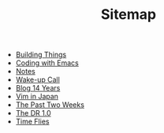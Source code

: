 #+TITLE: Sitemap

- [[file:building-things.org][Building Things]]
- [[file:coding-with-emacs.org][Coding with Emacs]]
- [[file:index.org][Notes]]
- [[file:wakeup-call.org][Wake-up Call]]
- [[file:blog-14.org][Blog 14 Years]]
- [[file:vim-in-japan.org][Vim in Japan]]
- [[file:the-past-2-weeks.org][The Past Two Weeks]]
- [[file:dr-1.0.org][The DR 1.0]]
- [[file:time-flies.org][Time Flies]]